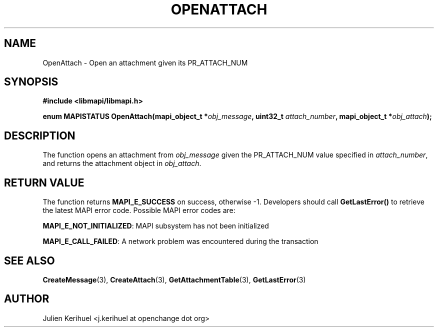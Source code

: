 .\" OpenChange Project Libraries Man Pages
.\"
.\" This manpage is Copyright (C) 2007 Julien Kerihuel;
.\"
.\" Permission is granted to make and distribute verbatim copies of this
.\" manual provided the copyright notice and this permission notice are
.\" preserved on all copies.
.\"
.\" Permission is granted to copy and distribute modified versions of this
.\" manual under the conditions for verbatim copying, provided that the
.\" entire resulting derived work is distributed under the terms of a
.\" permission notice identical to this one.
.\" 
.\" Since the OpenChange and Samba4 libraries are constantly changing, this
.\" manual page may be incorrect or out-of-date.  The author(s) assume no
.\" responsibility for errors or omissions, or for damages resulting from
.\" the use of the information contained herein.  The author(s) may not
.\" have taken the same level of care in the production of this manual,
.\" which is licensed free of charge, as they might when working
.\" professionally.
.\" 
.\" Formatted or processed versions of this manual, if unaccompanied by
.\" the source, must acknowledge the copyright and authors of this work.
.\"
.\" Process this file with
.\" groff -man -Tascii OpenAttach.3
.\"

.TH OPENATTACH 3 2007-04-23 "OpenChange libmapi 0.2" "OpenChange Programmer's Manual"
.SH NAME
OpenAttach \- Open an attachment given its PR_ATTACH_NUM

.SH SYNOPSIS
.nf
.B #include <libmapi/libmapi.h>
.sp
.BI "enum MAPISTATUS OpenAttach(mapi_object_t *" obj_message ", uint32_t " attach_number ", mapi_object_t *"  obj_attach ");"

.fi
.SH DESCRIPTION
The function opens an attachment from 
.IR obj_message
given the PR_ATTACH_NUM value specified in
.IR attach_number ,
and returns the attachment object in
.IR obj_attach .

.SH RETURN VALUE
The function returns
.BI MAPI_E_SUCCESS
on success, otherwise -1. Developers should call
.B GetLastError()
to retrieve the latest MAPI error code. Possible MAPI error codes are:

.BR "MAPI_E_NOT_INITIALIZED": 
MAPI subsystem has not been initialized

.BR "MAPI_E_CALL_FAILED": 
A network problem was encountered during the transaction

.SH "SEE ALSO"
.BR CreateMessage (3),
.BR CreateAttach (3),
.BR GetAttachmentTable (3),
.BR GetLastError (3)

.SH AUTHOR
Julien Kerihuel <j.kerihuel at openchange dot org>
